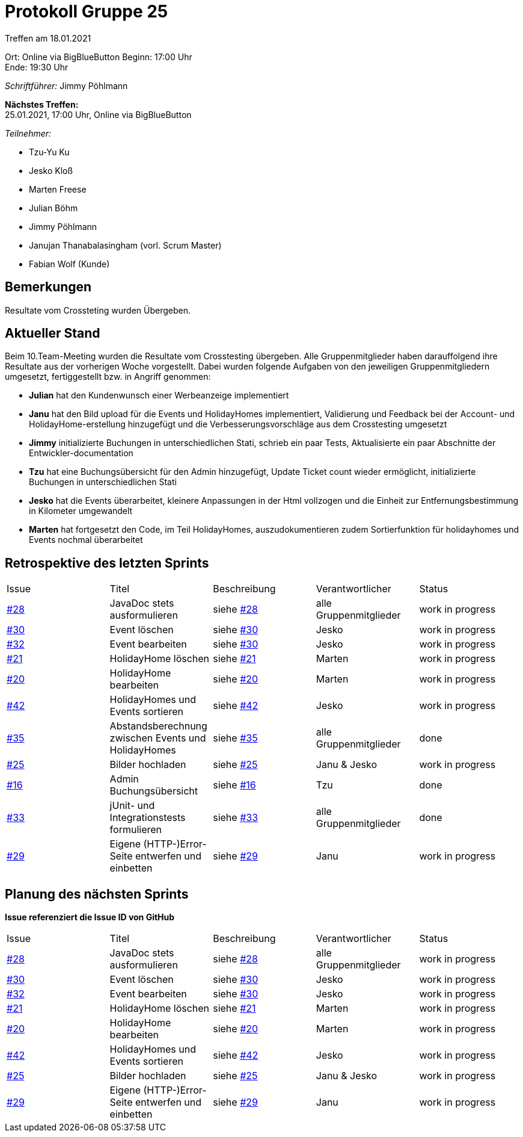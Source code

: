 = Protokoll Gruppe 25

Treffen am 18.01.2021

Ort:      Online via BigBlueButton
Beginn:   17:00 Uhr +
Ende:     19:30 Uhr

__Schriftführer:__ Jimmy Pöhlmann

*Nächstes Treffen:* +
25.01.2021, 17:00 Uhr, Online via BigBlueButton

__Teilnehmer:__
//Tabellarisch oder Aufzählung, Kennzeichnung von Teilnehmern mit besonderer Rolle (z.B. Kunde)

- Tzu-Yu Ku
- Jesko Kloß
- Marten Freese
- Julian Böhm
- Jimmy Pöhlmann
- Janujan Thanabalasingham (vorl. Scrum Master)
- Fabian Wolf (Kunde)

== Bemerkungen
Resultate vom Crossteting wurden Übergeben.

== Aktueller Stand
Beim 10.Team-Meeting wurden die Resultate vom Crosstesting übergeben. Alle Gruppenmitglieder haben darauffolgend
ihre Resultate aus der vorherigen Woche vorgestellt.
Dabei wurden folgende Aufgaben von den jeweiligen Gruppenmitgliedern umgesetzt, fertiggestellt bzw. in Angriff genommen:

- **Julian** hat den Kundenwunsch einer Werbeanzeige implementiert
- **Janu** hat den Bild upload für die Events und HolidayHomes implementiert, Validierung und Feedback bei der Account-
und HolidayHome-erstellung hinzugefügt und die Verbesserungsvorschläge aus dem Crosstesting umgesetzt
- **Jimmy** initializierte Buchungen in unterschiedlichen Stati, schrieb ein paar Tests, Aktualisierte ein paar
Abschnitte der Entwickler-documentation
- **Tzu** hat eine Buchungsübersicht für den Admin hinzugefügt, Update Ticket count wieder ermöglicht,
initializierte Buchungen in unterschiedlichen Stati
- **Jesko** hat die Events überarbeitet, kleinere Anpassungen in der Html vollzogen und die Einheit zur Entfernungsbestimmung in Kilometer umgewandelt
- **Marten** hat fortgesetzt den Code, im Teil HolidayHomes, auszudokumentieren zudem Sortierfunktion für holidayhomes und
Events nochmal überarbeitet

== Retrospektive des letzten Sprints

[option="headers"]
|===
|Issue |Titel |Beschreibung |Verantwortlicher |Status
|https://github.com/st-tu-dresden-praktikum/swt20w25/issues/28[#28]     |JavaDoc stets ausformulieren |siehe https://github.com/st-tu-dresden-praktikum/swt20w25/issues/28[#28]  |alle Gruppenmitglieder                | work in progress
|https://github.com/st-tu-dresden-praktikum/swt20w25/issues/30[#30]     |Event löschen |siehe https://github.com/st-tu-dresden-praktikum/swt20w25/issues/30[#30]  |Jesko | work in progress
|https://github.com/st-tu-dresden-praktikum/swt20w25/issues/32[#32]     |Event bearbeiten |siehe https://github.com/st-tu-dresden-praktikum/swt20w25/issues/30[#30]  |Jesko | work in progress
|https://github.com/st-tu-dresden-praktikum/swt20w25/issues/21[#21]     |HolidayHome löschen |siehe https://github.com/st-tu-dresden-praktikum/swt20w25/issues/21[#21]  |Marten | work in progress
|https://github.com/st-tu-dresden-praktikum/swt20w25/issues/20[#20]     |HolidayHome bearbeiten |siehe https://github.com/st-tu-dresden-praktikum/swt20w25/issues/20[#20]  |Marten | work in progress
|https://github.com/st-tu-dresden-praktikum/swt20w25/issues/42[#42]     |HolidayHomes und Events sortieren |siehe https://github.com/st-tu-dresden-praktikum/swt20w25/issues/42[#42]  |Jesko | work in progress
|https://github.com/st-tu-dresden-praktikum/swt20w25/issues/35[#35]     |Abstandsberechnung zwischen Events und HolidayHomes |siehe https://github.com/st-tu-dresden-praktikum/swt20w25/issues/35[#35]  |alle Gruppenmitglieder | done
|https://github.com/st-tu-dresden-praktikum/swt20w25/issues/25[#25]     |Bilder hochladen |siehe https://github.com/st-tu-dresden-praktikum/swt20w25/issues/25[#25]  |Janu & Jesko | work in progress
|https://github.com/st-tu-dresden-praktikum/swt20w25/issues/16[#16]     |Admin Buchungsübersicht |siehe https://github.com/st-tu-dresden-praktikum/swt20w25/issues/25[#16]  |Tzu | done
|https://github.com/st-tu-dresden-praktikum/swt20w25/issues/33[#33]     |jUnit- und Integrationstests formulieren |siehe https://github.com/st-tu-dresden-praktikum/swt20w25/issues/33[#33]  |alle Gruppenmitglieder | done
|https://github.com/st-tu-dresden-praktikum/swt20w25/issues/29[#29]     |Eigene (HTTP-)Error-Seite entwerfen und einbetten |siehe https://github.com/st-tu-dresden-praktikum/swt20w25/issues/29[#29]  |Janu | work in progress
|===

== Planung des nächsten Sprints
*Issue referenziert die Issue ID von GitHub*

// See http://asciidoctor.org/docs/user-manual/=tables
[option="headers"]
|===
|Issue |Titel |Beschreibung |Verantwortlicher |Status
|https://github.com/st-tu-dresden-praktikum/swt20w25/issues/28[#28]     |JavaDoc stets ausformulieren |siehe https://github.com/st-tu-dresden-praktikum/swt20w25/issues/28[#28]  |alle Gruppenmitglieder                | work in progress
|https://github.com/st-tu-dresden-praktikum/swt20w25/issues/30[#30]     |Event löschen |siehe https://github.com/st-tu-dresden-praktikum/swt20w25/issues/30[#30]  |Jesko | work in progress
|https://github.com/st-tu-dresden-praktikum/swt20w25/issues/32[#32]     |Event bearbeiten |siehe https://github.com/st-tu-dresden-praktikum/swt20w25/issues/30[#30]  |Jesko | work in progress
|https://github.com/st-tu-dresden-praktikum/swt20w25/issues/21[#21]     |HolidayHome löschen |siehe https://github.com/st-tu-dresden-praktikum/swt20w25/issues/21[#21]  |Marten | work in progress
|https://github.com/st-tu-dresden-praktikum/swt20w25/issues/20[#20]     |HolidayHome bearbeiten |siehe https://github.com/st-tu-dresden-praktikum/swt20w25/issues/20[#20]  |Marten | work in progress
|https://github.com/st-tu-dresden-praktikum/swt20w25/issues/42[#42]     |HolidayHomes und Events sortieren |siehe https://github.com/st-tu-dresden-praktikum/swt20w25/issues/42[#42]  |Jesko | work in progress
|https://github.com/st-tu-dresden-praktikum/swt20w25/issues/25[#25]     |Bilder hochladen |siehe https://github.com/st-tu-dresden-praktikum/swt20w25/issues/25[#25]  |Janu & Jesko | work in progress
|https://github.com/st-tu-dresden-praktikum/swt20w25/issues/29[#29]     |Eigene (HTTP-)Error-Seite entwerfen und einbetten |siehe https://github.com/st-tu-dresden-praktikum/swt20w25/issues/29[#29]  |Janu | work in progress

|===

